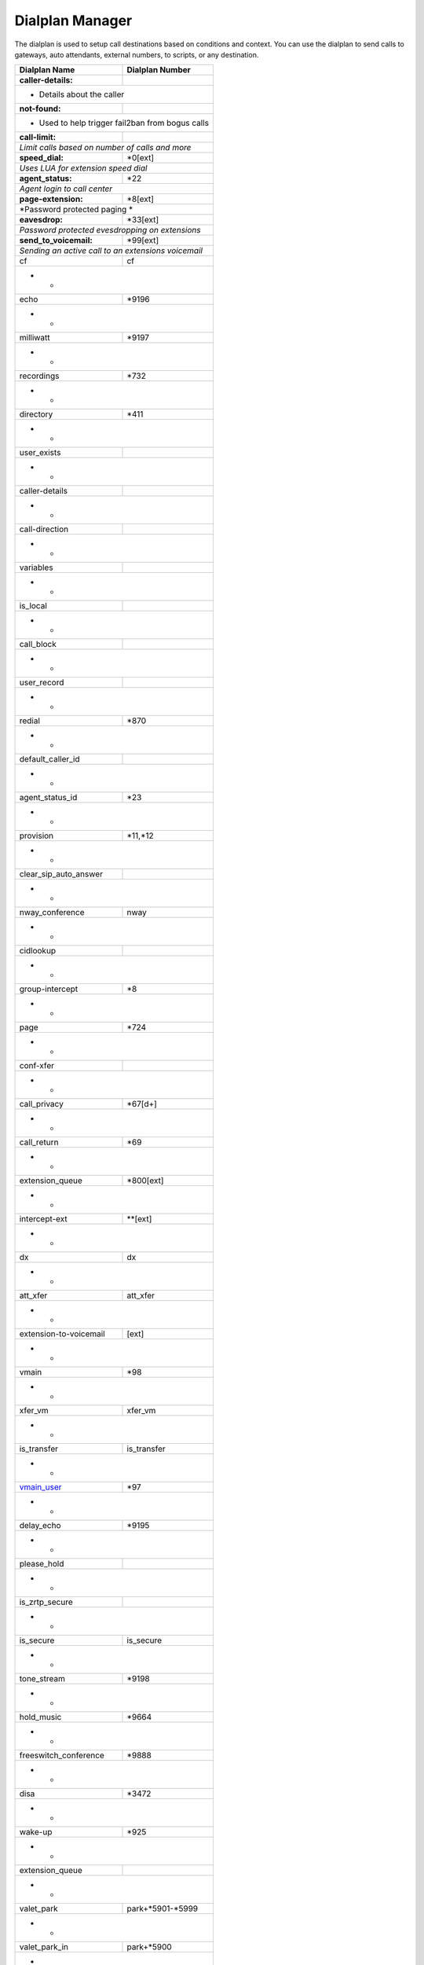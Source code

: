 ##################
Dialplan Manager
##################



The dialplan is used to setup call destinations based on conditions and context. You can use the dialplan to send calls to gateways, auto attendants, external numbers, to scripts, or any destination.  


+---------------------------+----------------------------------+
| Dialplan Name             | Dialplan Number                  |
+===========================+==================================+
| **caller-details:**       |                                  |
+---------------------------+----------------------------------+
|   * Details about the caller                                 |
+---------------------------+----------------------------------+
| **not-found:**            |                                  |
+---------------------------+----------------------------------+
| * Used to help trigger fail2ban from bogus calls             |
+---------------------------+----------------------------------+
| **call-limit:**           |                                  |
+---------------------------+----------------------------------+
| *Limit calls based on number of calls and more*              |
+---------------------------+----------------------------------+
| **speed_dial:**           | *0[ext]                          |
+---------------------------+----------------------------------+
| *Uses LUA for extension speed dial*                          |
+---------------------------+----------------------------------+
| **agent_status:**         | *22                              |
+---------------------------+----------------------------------+
| *Agent login to call center*                                 |
+---------------------------+----------------------------------+
| **page-extension:**       | *8[ext]                          |
+---------------------------+----------------------------------+
| *Password protected paging *                                 |
+---------------------------+----------------------------------+
| **eavesdrop:**            | *33[ext]                         |
+---------------------------+----------------------------------+
| *Password protected evesdropping on extensions*              |
+---------------------------+----------------------------------+
| **send_to_voicemail:**    | *99[ext]                         |
+---------------------------+----------------------------------+
| *Sending an active call to an extensions voicemail*          |
+---------------------------+----------------------------------+
| cf                        | cf                               |
+---------------------------+----------------------------------+
| *                          *                                 |
+---------------------------+----------------------------------+
| echo                      | *9196                            |
+---------------------------+----------------------------------+
| *                          *                                 |
+---------------------------+----------------------------------+
| milliwatt                 | *9197                            |
+---------------------------+----------------------------------+
| *                          *                                 |
+---------------------------+----------------------------------+
| recordings                | *732                             |
+---------------------------+----------------------------------+
| *                          *                                 |
+---------------------------+----------------------------------+
| directory                 | *411                             |
+---------------------------+----------------------------------+
| *                          *                                 |
+---------------------------+----------------------------------+
| user_exists               |                                  |
+---------------------------+----------------------------------+
| *                          *                                 |
+---------------------------+----------------------------------+
| caller-details            |                                  |
+---------------------------+----------------------------------+
| *                          *                                 |
+---------------------------+----------------------------------+
| call-direction            |                                  |
+---------------------------+----------------------------------+
| *                          *                                 |
+---------------------------+----------------------------------+
| variables                 |                                  |
+---------------------------+----------------------------------+
| *                          *                                 |
+---------------------------+----------------------------------+
| is_local                  |                                  |
+---------------------------+----------------------------------+
| *                          *                                 |
+---------------------------+----------------------------------+
| call_block                |                                  |
+---------------------------+----------------------------------+
| *                          *                                 |
+---------------------------+----------------------------------+
| user_record               |                                  |
+---------------------------+----------------------------------+
| *                          *                                 |
+---------------------------+----------------------------------+
| redial                    | *870                             |
+---------------------------+----------------------------------+
| *                          *                                 |
+---------------------------+----------------------------------+
| default_caller_id         |                                  |
+---------------------------+----------------------------------+
| *                          *                                 |
+---------------------------+----------------------------------+
| agent_status_id           | *23                              |
+---------------------------+----------------------------------+
| *                          *                                 |
+---------------------------+----------------------------------+
| provision                 | *11,*12                          |
+---------------------------+----------------------------------+
| *                          *                                 |
+---------------------------+----------------------------------+
| clear_sip_auto_answer     |                                  |
+---------------------------+----------------------------------+
| *                          *                                 |
+---------------------------+----------------------------------+
| nway_conference           | nway                             |
+---------------------------+----------------------------------+
| *                          *                                 |
+---------------------------+----------------------------------+
| cidlookup                 |                                  |
+---------------------------+----------------------------------+
| *                          *                                 |
+---------------------------+----------------------------------+
| group-intercept           | *8                               |
+---------------------------+----------------------------------+
| *                          *                                 |
+---------------------------+----------------------------------+
| page                      | *724                             |
+---------------------------+----------------------------------+
| *                          *                                 |
+---------------------------+----------------------------------+
| conf-xfer                 |                                  |
+---------------------------+----------------------------------+
| *                          *                                 |
+---------------------------+----------------------------------+
| call_privacy              | *67[d+]                          |
+---------------------------+----------------------------------+
| *                          *                                 |
+---------------------------+----------------------------------+
| call_return               | *69                              |
+---------------------------+----------------------------------+
| *                          *                                 |
+---------------------------+----------------------------------+
| extension_queue           | *800[ext]                        |
+---------------------------+----------------------------------+
| *                          *                                 |
+---------------------------+----------------------------------+
| intercept-ext             | **[ext]                          |
+---------------------------+----------------------------------+
| *                          *                                 |
+---------------------------+----------------------------------+
| dx                        | dx                               |
+---------------------------+----------------------------------+
| *                          *                                 |
+---------------------------+----------------------------------+
| att_xfer                  | att_xfer                         |
+---------------------------+----------------------------------+
| *                          *                                 |
+---------------------------+----------------------------------+
| extension-to-voicemail    | [ext]                            |
+---------------------------+----------------------------------+
| *                          *                                 |
+---------------------------+----------------------------------+
| vmain                     | *98                              |
+---------------------------+----------------------------------+
| *                          *                                 |
+---------------------------+----------------------------------+
| xfer_vm                   | xfer_vm                          |
+---------------------------+----------------------------------+
| *                          *                                 |
+---------------------------+----------------------------------+
| is_transfer               | is_transfer                      |
+---------------------------+----------------------------------+
| *                          *                                 |
+---------------------------+----------------------------------+
| `vmain_user`_             | *97                              |
+---------------------------+----------------------------------+
| *                          *                                 |
+---------------------------+----------------------------------+
| delay_echo                | *9195                            |
+---------------------------+----------------------------------+
| *                          *                                 |
+---------------------------+----------------------------------+
| please_hold               |                                  |
+---------------------------+----------------------------------+
| *                          *                                 |
+---------------------------+----------------------------------+
| is_zrtp_secure            |                                  |
+---------------------------+----------------------------------+
| *                          *                                 |
+---------------------------+----------------------------------+
| is_secure                 | is_secure                        |
+---------------------------+----------------------------------+
| *                          *                                 |
+---------------------------+----------------------------------+
| tone_stream               | *9198                            |
+---------------------------+----------------------------------+
| *                          *                                 |
+---------------------------+----------------------------------+
| hold_music                | *9664                            |
+---------------------------+----------------------------------+
| *                          *                                 |
+---------------------------+----------------------------------+
| freeswitch_conference     | *9888                            |
+---------------------------+----------------------------------+
| *                          *                                 |
+---------------------------+----------------------------------+
| disa                      | *3472                            |
+---------------------------+----------------------------------+
| *                          *                                 |
+---------------------------+----------------------------------+
| wake-up                   | *925                             |
+---------------------------+----------------------------------+
| *                          *                                 |
+---------------------------+----------------------------------+
| extension_queue           |                                  |
+---------------------------+----------------------------------+
| *                          *                                 |
+---------------------------+----------------------------------+
| valet_park                | park+*5901-*5999                 |
+---------------------------+----------------------------------+
| *                          *                                 |
+---------------------------+----------------------------------+
| valet_park_in             | park+*5900                       |
+---------------------------+----------------------------------+
| *                          *                                 |
+---------------------------+----------------------------------+
| valet_park_out            | park+*5901-*5999                 |
+---------------------------+----------------------------------+
| *                          *                                 |
+---------------------------+----------------------------------+
| operator                  | 0                                |
+---------------------------+----------------------------------+
| *                          *                                 |
+---------------------------+----------------------------------+
| operator-forward          | *000                             |
+---------------------------+----------------------------------+
| *                          *                                 |
+---------------------------+----------------------------------+
| do-not-disturb            | *77,*78,*79                      |
+---------------------------+----------------------------------+
| *                          *                                 |
+---------------------------+----------------------------------+
| call-forward              | *72,*73,*74                      |
+---------------------------+----------------------------------+
| *                          *                                 |
+---------------------------+----------------------------------+
| `follow-me`_              | *21                              |
+---------------------------+----------------------------------+
| *                          *                                 |
+---------------------------+----------------------------------+
| `bind_digit_action`_      |                                  |
+---------------------------+----------------------------------+
| *                          *                                 |
+---------------------------+----------------------------------+
| `call_screen`_            | [ext]                            |
+---------------------------+----------------------------------+
| *                          *                                 |
+---------------------------+----------------------------------+
| `local_extension`_        | [ext]                            |
+---------------------------+----------------------------------+
| *                          *                                 |
+---------------------------+----------------------------------+
| `voicemail`_              | [ext]                            |
+---------------------------+----------------------------------+
| *                          *                                 |
+---------------------------+----------------------------------+



.. _call_screen: dialplan_details.html#call-screen
.. _local_extension: dialplan_details.html#local-extension
.. _voicemail: dialplan_details.html#voicemail
.. _vmain_user: /en/latest/dialplan/dialplan_details.html#voicemail-vmain-user
.. _bind_digit_action: dialplan_details.html#bind-digit-action
.. _follow-me: dialplan_details.html#follow-me
